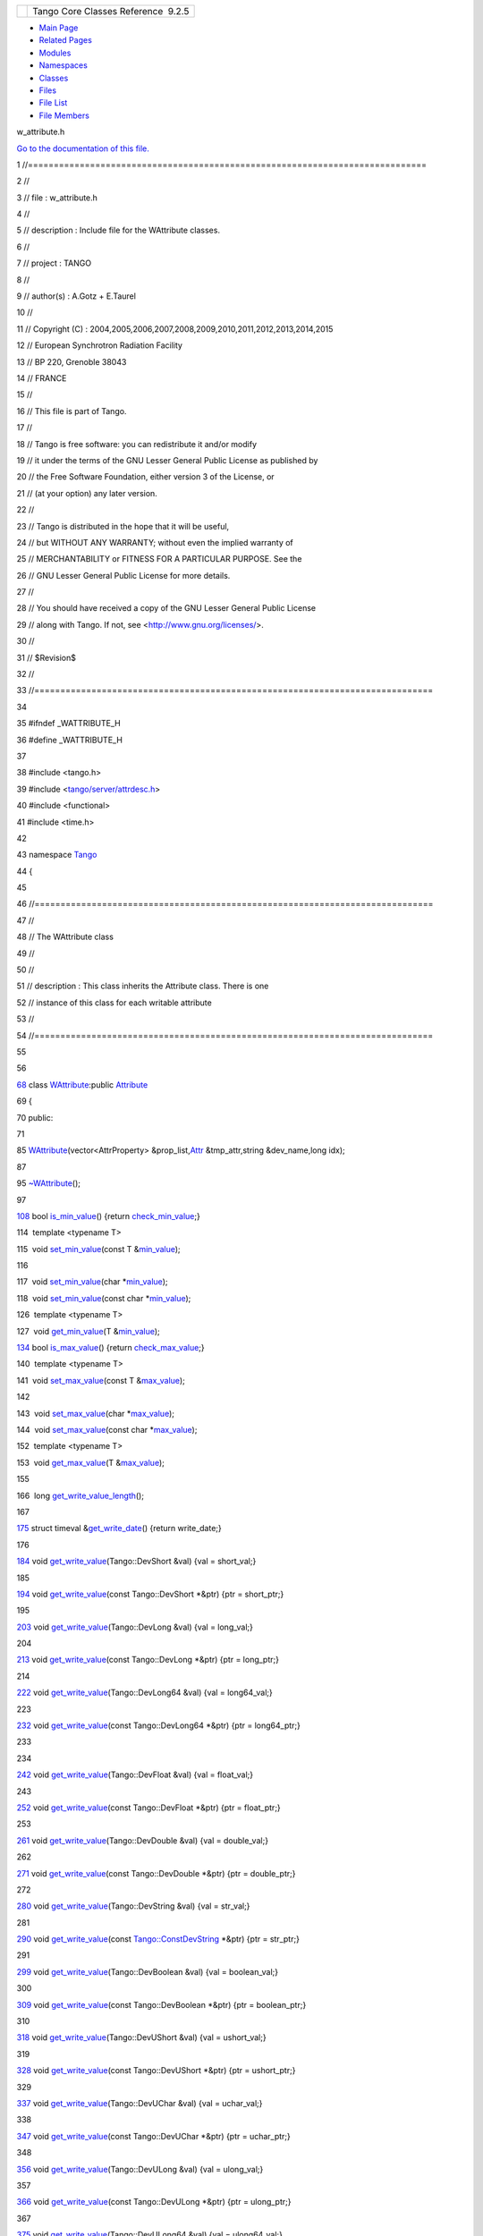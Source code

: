 +----------+---------------------------------------+
| |Logo|   | Tango Core Classes Reference  9.2.5   |
+----------+---------------------------------------+

-  `Main Page <../../index.html>`__
-  `Related Pages <../../pages.html>`__
-  `Modules <../../modules.html>`__
-  `Namespaces <../../namespaces.html>`__
-  `Classes <../../annotated.html>`__
-  `Files <../../files.html>`__

-  `File List <../../files.html>`__
-  `File Members <../../globals.html>`__

w\_attribute.h

`Go to the documentation of this
file. <../../df/da4/w__attribute_8h.html>`__

1 //=============================================================================

2 //

3 // file : w\_attribute.h

4 //

5 // description : Include file for the WAttribute classes.

6 //

7 // project : TANGO

8 //

9 // author(s) : A.Gotz + E.Taurel

10 //

11 // Copyright (C) :
2004,2005,2006,2007,2008,2009,2010,2011,2012,2013,2014,2015

12 // European Synchrotron Radiation Facility

13 // BP 220, Grenoble 38043

14 // FRANCE

15 //

16 // This file is part of Tango.

17 //

18 // Tango is free software: you can redistribute it and/or modify

19 // it under the terms of the GNU Lesser General Public License as
published by

20 // the Free Software Foundation, either version 3 of the License, or

21 // (at your option) any later version.

22 //

23 // Tango is distributed in the hope that it will be useful,

24 // but WITHOUT ANY WARRANTY; without even the implied warranty of

25 // MERCHANTABILITY or FITNESS FOR A PARTICULAR PURPOSE. See the

26 // GNU Lesser General Public License for more details.

27 //

28 // You should have received a copy of the GNU Lesser General Public
License

29 // along with Tango. If not, see <http://www.gnu.org/licenses/>.

30 //

31 // $Revision$

32 //

33 //=============================================================================

34 

35 #ifndef \_WATTRIBUTE\_H

36 #define \_WATTRIBUTE\_H

37 

38 #include <tango.h>

39 #include
<`tango/server/attrdesc.h <../../d4/d18/attrdesc_8h.html>`__\ >

40 #include <functional>

41 #include <time.h>

42 

43 namespace `Tango <../../de/ddf/namespaceTango.html>`__

44 {

45 

46 //=============================================================================

47 //

48 // The WAttribute class

49 //

50 //

51 // description : This class inherits the Attribute class. There is
one

52 // instance of this class for each writable attribute

53 //

54 //=============================================================================

55 

56 

`68 <../../db/da8/classTango_1_1WAttribute.html>`__ class
`WAttribute <../../db/da8/classTango_1_1WAttribute.html>`__:public
`Attribute <../../d6/dad/classTango_1_1Attribute.html>`__

69 {

70 public:

71 

85 
`WAttribute <../../db/da8/classTango_1_1WAttribute.html#ab08504608863f5dd88503e914d84027f>`__\ (vector<AttrProperty>
&prop\_list,\ `Attr <../../d5/dcd/classTango_1_1Attr.html>`__
&tmp\_attr,string &dev\_name,long idx);

87 

95 
`~WAttribute <../../db/da8/classTango_1_1WAttribute.html#a9d46d82cb48de388e34671f1276b3723>`__\ ();

97 

`108 <../../db/da8/classTango_1_1WAttribute.html#a07014d9f378998d66b12211ee78efe49>`__ 
bool
`is\_min\_value <../../db/da8/classTango_1_1WAttribute.html#a07014d9f378998d66b12211ee78efe49>`__\ ()
{return
`check\_min\_value <../../d6/dad/classTango_1_1Attribute.html#a918731e8ed902c983bf5045b2e27e9f9>`__;}

114  template <typename T>

115  void
`set\_min\_value <../../db/da8/classTango_1_1WAttribute.html#ae6f42c7b1ab74e7d6498aea31dbe90bc>`__\ (const
T
&\ `min\_value <../../d6/dad/classTango_1_1Attribute.html#ac2d22b7b71dc4d800703c7d5400c811f>`__);

116 

117  void
`set\_min\_value <../../db/da8/classTango_1_1WAttribute.html#ae6f42c7b1ab74e7d6498aea31dbe90bc>`__\ (char
\*\ `min\_value <../../d6/dad/classTango_1_1Attribute.html#ac2d22b7b71dc4d800703c7d5400c811f>`__);

118  void
`set\_min\_value <../../db/da8/classTango_1_1WAttribute.html#ae6f42c7b1ab74e7d6498aea31dbe90bc>`__\ (const
char
\*\ `min\_value <../../d6/dad/classTango_1_1Attribute.html#ac2d22b7b71dc4d800703c7d5400c811f>`__);

126  template <typename T>

127  void
`get\_min\_value <../../db/da8/classTango_1_1WAttribute.html#a6cf44ad3c1cd92d3a3c72399c1905115>`__\ (T
&\ `min\_value <../../d6/dad/classTango_1_1Attribute.html#ac2d22b7b71dc4d800703c7d5400c811f>`__);

`134 <../../db/da8/classTango_1_1WAttribute.html#a75be52f036f4e7e4a0de5f6418a10cfd>`__ 
bool
`is\_max\_value <../../db/da8/classTango_1_1WAttribute.html#a75be52f036f4e7e4a0de5f6418a10cfd>`__\ ()
{return
`check\_max\_value <../../d6/dad/classTango_1_1Attribute.html#a79996bd7b057dc08983b40e5aac86207>`__;}

140  template <typename T>

141  void
`set\_max\_value <../../db/da8/classTango_1_1WAttribute.html#afad111e0f1db4e181a42739ef994bae9>`__\ (const
T
&\ `max\_value <../../d6/dad/classTango_1_1Attribute.html#a1e939ae411dc4e427f03db87a79b78be>`__);

142 

143  void
`set\_max\_value <../../db/da8/classTango_1_1WAttribute.html#afad111e0f1db4e181a42739ef994bae9>`__\ (char
\*\ `max\_value <../../d6/dad/classTango_1_1Attribute.html#a1e939ae411dc4e427f03db87a79b78be>`__);

144  void
`set\_max\_value <../../db/da8/classTango_1_1WAttribute.html#afad111e0f1db4e181a42739ef994bae9>`__\ (const
char
\*\ `max\_value <../../d6/dad/classTango_1_1Attribute.html#a1e939ae411dc4e427f03db87a79b78be>`__);

152  template <typename T>

153  void
`get\_max\_value <../../db/da8/classTango_1_1WAttribute.html#a257f2909d2037875379471e1c05a0c20>`__\ (T
&\ `max\_value <../../d6/dad/classTango_1_1Attribute.html#a1e939ae411dc4e427f03db87a79b78be>`__);

155 

166  long
`get\_write\_value\_length <../../db/da8/classTango_1_1WAttribute.html#a86f808b64fd05cc0a7912ede8a746503>`__\ ();

167 

`175 <../../db/da8/classTango_1_1WAttribute.html#a68956bf1b7eebe867fda36e338d8d34e>`__ 
struct timeval
&\ `get\_write\_date <../../db/da8/classTango_1_1WAttribute.html#a68956bf1b7eebe867fda36e338d8d34e>`__\ ()
{return write\_date;}

176 

`184 <../../db/da8/classTango_1_1WAttribute.html#a534a115e8c1aebdb3c2553d706ab9eed>`__ 
void
`get\_write\_value <../../db/da8/classTango_1_1WAttribute.html#a534a115e8c1aebdb3c2553d706ab9eed>`__\ (Tango::DevShort
&val) {val = short\_val;}

185 

`194 <../../db/da8/classTango_1_1WAttribute.html#ad6dd31d7f2e1d0b61a02d0cef36f3f40>`__ 
void
`get\_write\_value <../../db/da8/classTango_1_1WAttribute.html#ad6dd31d7f2e1d0b61a02d0cef36f3f40>`__\ (const
Tango::DevShort \*&ptr) {ptr = short\_ptr;}

195 

`203 <../../db/da8/classTango_1_1WAttribute.html#a9a4f1224a1413145f1217224846f6769>`__ 
void
`get\_write\_value <../../db/da8/classTango_1_1WAttribute.html#a9a4f1224a1413145f1217224846f6769>`__\ (Tango::DevLong
&val) {val = long\_val;}

204 

`213 <../../db/da8/classTango_1_1WAttribute.html#adb5b6c5a41e64f332780d427b8dc6b48>`__ 
void
`get\_write\_value <../../db/da8/classTango_1_1WAttribute.html#adb5b6c5a41e64f332780d427b8dc6b48>`__\ (const
Tango::DevLong \*&ptr) {ptr = long\_ptr;}

214 

`222 <../../db/da8/classTango_1_1WAttribute.html#a1730f61d25e6c17b1f73f456c85b71b4>`__ 
void
`get\_write\_value <../../db/da8/classTango_1_1WAttribute.html#a1730f61d25e6c17b1f73f456c85b71b4>`__\ (Tango::DevLong64
&val) {val = long64\_val;}

223 

`232 <../../db/da8/classTango_1_1WAttribute.html#a47d8dc15428a7af9a51568c3e3f14c88>`__ 
void
`get\_write\_value <../../db/da8/classTango_1_1WAttribute.html#a47d8dc15428a7af9a51568c3e3f14c88>`__\ (const
Tango::DevLong64 \*&ptr) {ptr = long64\_ptr;}

233 

234 

`242 <../../db/da8/classTango_1_1WAttribute.html#aaa70e99095ff936a466557500ce80d7c>`__ 
void
`get\_write\_value <../../db/da8/classTango_1_1WAttribute.html#aaa70e99095ff936a466557500ce80d7c>`__\ (Tango::DevFloat
&val) {val = float\_val;}

243 

`252 <../../db/da8/classTango_1_1WAttribute.html#affccdd1fa0fd1510c433ee646ca7d6b5>`__ 
void
`get\_write\_value <../../db/da8/classTango_1_1WAttribute.html#affccdd1fa0fd1510c433ee646ca7d6b5>`__\ (const
Tango::DevFloat \*&ptr) {ptr = float\_ptr;}

253 

`261 <../../db/da8/classTango_1_1WAttribute.html#a5d3b6c042f4247f6875bd31b7131a504>`__ 
void
`get\_write\_value <../../db/da8/classTango_1_1WAttribute.html#a5d3b6c042f4247f6875bd31b7131a504>`__\ (Tango::DevDouble
&val) {val = double\_val;}

262 

`271 <../../db/da8/classTango_1_1WAttribute.html#a7ec8e0f56008cf8b7eb8081880d89088>`__ 
void
`get\_write\_value <../../db/da8/classTango_1_1WAttribute.html#a7ec8e0f56008cf8b7eb8081880d89088>`__\ (const
Tango::DevDouble \*&ptr) {ptr = double\_ptr;}

272 

`280 <../../db/da8/classTango_1_1WAttribute.html#af03e9a1cc30010efbc8d6f4f5a0a1e90>`__ 
void
`get\_write\_value <../../db/da8/classTango_1_1WAttribute.html#af03e9a1cc30010efbc8d6f4f5a0a1e90>`__\ (Tango::DevString
&val) {val = str\_val;}

281 

`290 <../../db/da8/classTango_1_1WAttribute.html#ad56e6c3da60658694a2109539ab21eb9>`__ 
void
`get\_write\_value <../../db/da8/classTango_1_1WAttribute.html#ad56e6c3da60658694a2109539ab21eb9>`__\ (const
`Tango::ConstDevString <../../de/ddf/namespaceTango.html#a31a504495ecab5fd862cb6e60d40360c>`__
\*&ptr) {ptr = str\_ptr;}

291 

`299 <../../db/da8/classTango_1_1WAttribute.html#a450912b6c7d969e30a860b61e33feefc>`__ 
void
`get\_write\_value <../../db/da8/classTango_1_1WAttribute.html#a450912b6c7d969e30a860b61e33feefc>`__\ (Tango::DevBoolean
&val) {val = boolean\_val;}

300 

`309 <../../db/da8/classTango_1_1WAttribute.html#a0cbba0e559000c0f1219ab17f157a11d>`__ 
void
`get\_write\_value <../../db/da8/classTango_1_1WAttribute.html#a0cbba0e559000c0f1219ab17f157a11d>`__\ (const
Tango::DevBoolean \*&ptr) {ptr = boolean\_ptr;}

310 

`318 <../../db/da8/classTango_1_1WAttribute.html#a6fe68e2c6d8a9554c7672d397d5552f8>`__ 
void
`get\_write\_value <../../db/da8/classTango_1_1WAttribute.html#a6fe68e2c6d8a9554c7672d397d5552f8>`__\ (Tango::DevUShort
&val) {val = ushort\_val;}

319 

`328 <../../db/da8/classTango_1_1WAttribute.html#a072b84cc51584a41264643264d5bb6c2>`__ 
void
`get\_write\_value <../../db/da8/classTango_1_1WAttribute.html#a072b84cc51584a41264643264d5bb6c2>`__\ (const
Tango::DevUShort \*&ptr) {ptr = ushort\_ptr;}

329 

`337 <../../db/da8/classTango_1_1WAttribute.html#a4a89cf4ea54ec94c484c70bae6ceb75b>`__ 
void
`get\_write\_value <../../db/da8/classTango_1_1WAttribute.html#a4a89cf4ea54ec94c484c70bae6ceb75b>`__\ (Tango::DevUChar
&val) {val = uchar\_val;}

338 

`347 <../../db/da8/classTango_1_1WAttribute.html#a4463f984b296692b9a949a940db4bf1d>`__ 
void
`get\_write\_value <../../db/da8/classTango_1_1WAttribute.html#a4463f984b296692b9a949a940db4bf1d>`__\ (const
Tango::DevUChar \*&ptr) {ptr = uchar\_ptr;}

348 

`356 <../../db/da8/classTango_1_1WAttribute.html#a3d237324e8a665bd683072541739a535>`__ 
void
`get\_write\_value <../../db/da8/classTango_1_1WAttribute.html#a3d237324e8a665bd683072541739a535>`__\ (Tango::DevULong
&val) {val = ulong\_val;}

357 

`366 <../../db/da8/classTango_1_1WAttribute.html#a2a2f07b43086da7db6969effac4f1d92>`__ 
void
`get\_write\_value <../../db/da8/classTango_1_1WAttribute.html#a2a2f07b43086da7db6969effac4f1d92>`__\ (const
Tango::DevULong \*&ptr) {ptr = ulong\_ptr;}

367 

`375 <../../db/da8/classTango_1_1WAttribute.html#af547b58cb53a0fd8aa50ab00c4fe6189>`__ 
void
`get\_write\_value <../../db/da8/classTango_1_1WAttribute.html#af547b58cb53a0fd8aa50ab00c4fe6189>`__\ (Tango::DevULong64
&val) {val = ulong64\_val;}

376 

`385 <../../db/da8/classTango_1_1WAttribute.html#af7cb9701c05c9d259a00ce971f78f819>`__ 
void
`get\_write\_value <../../db/da8/classTango_1_1WAttribute.html#af7cb9701c05c9d259a00ce971f78f819>`__\ (const
Tango::DevULong64 \*&ptr) {ptr = ulong64\_ptr;}

386 

`394 <../../db/da8/classTango_1_1WAttribute.html#a51b4f9ded3cd084865544c278c2662c6>`__ 
void
`get\_write\_value <../../db/da8/classTango_1_1WAttribute.html#a51b4f9ded3cd084865544c278c2662c6>`__\ (Tango::DevState
&val) {val = dev\_state\_val;}

395 

`404 <../../db/da8/classTango_1_1WAttribute.html#ae2cb72cb6cae7e768125ad46abab5cba>`__ 
void
`get\_write\_value <../../db/da8/classTango_1_1WAttribute.html#ae2cb72cb6cae7e768125ad46abab5cba>`__\ (const
Tango::DevState \*&ptr) {ptr = state\_ptr;}

405 

`413 <../../db/da8/classTango_1_1WAttribute.html#a735b032e880d25f09c026a1118e17027>`__ 
void
`get\_write\_value <../../db/da8/classTango_1_1WAttribute.html#a735b032e880d25f09c026a1118e17027>`__\ (Tango::DevEncoded
&val) {val = encoded\_val;}

414 

`423 <../../db/da8/classTango_1_1WAttribute.html#a4da04db21379786d29ab52d4ad5d154c>`__ 
void
`get\_write\_value <../../db/da8/classTango_1_1WAttribute.html#a4da04db21379786d29ab52d4ad5d154c>`__\ (const
Tango::DevEncoded \*&ptr) {ptr = encoded\_ptr;}

424 

425 

427 

438  void
`set\_write\_value <../../db/da8/classTango_1_1WAttribute.html#ac043703571819fa917837f1ec7487200>`__\ (Tango::DevShort
val);

448  void
`set\_write\_value <../../db/da8/classTango_1_1WAttribute.html#ac043703571819fa917837f1ec7487200>`__\ (Tango::DevShort
\*val, long x = 1, long y = 0);

457  void
`set\_write\_value <../../db/da8/classTango_1_1WAttribute.html#ac043703571819fa917837f1ec7487200>`__\ (vector<Tango::DevShort>
&val, long x = 1, long y = 0);

458 

465  void
`set\_write\_value <../../db/da8/classTango_1_1WAttribute.html#ac043703571819fa917837f1ec7487200>`__\ (Tango::DevLong
val);

475  void
`set\_write\_value <../../db/da8/classTango_1_1WAttribute.html#ac043703571819fa917837f1ec7487200>`__\ (Tango::DevLong
\*val, long x = 1, long y = 0);

484  void
`set\_write\_value <../../db/da8/classTango_1_1WAttribute.html#ac043703571819fa917837f1ec7487200>`__\ (vector<Tango::DevLong>
&val, long x = 1, long y = 0);

485 

492  void
`set\_write\_value <../../db/da8/classTango_1_1WAttribute.html#ac043703571819fa917837f1ec7487200>`__\ (Tango::DevLong64
val);

502  void
`set\_write\_value <../../db/da8/classTango_1_1WAttribute.html#ac043703571819fa917837f1ec7487200>`__\ (Tango::DevLong64
\*val, long x = 1, long y = 0);

511  void
`set\_write\_value <../../db/da8/classTango_1_1WAttribute.html#ac043703571819fa917837f1ec7487200>`__\ (vector<Tango::DevLong64>
&val, long x = 1, long y = 0);

512 

519  void
`set\_write\_value <../../db/da8/classTango_1_1WAttribute.html#ac043703571819fa917837f1ec7487200>`__\ (Tango::DevDouble
val);

529  void
`set\_write\_value <../../db/da8/classTango_1_1WAttribute.html#ac043703571819fa917837f1ec7487200>`__\ (Tango::DevDouble
\*val, long x = 1, long y = 0);

538  void
`set\_write\_value <../../db/da8/classTango_1_1WAttribute.html#ac043703571819fa917837f1ec7487200>`__\ (vector<Tango::DevDouble>
&val, long x = 1, long y = 0);

539 

546  void
`set\_write\_value <../../db/da8/classTango_1_1WAttribute.html#ac043703571819fa917837f1ec7487200>`__\ (Tango::DevString
val);

553  void
`set\_write\_value <../../db/da8/classTango_1_1WAttribute.html#ac043703571819fa917837f1ec7487200>`__\ (string
&val);

562  void
`set\_write\_value <../../db/da8/classTango_1_1WAttribute.html#ac043703571819fa917837f1ec7487200>`__\ (Tango::DevString
\*val, long x = 1, long y = 0);

571  void
`set\_write\_value <../../db/da8/classTango_1_1WAttribute.html#ac043703571819fa917837f1ec7487200>`__\ (vector<string>
&val, long x = 1, long y = 0);

572 

579  void
`set\_write\_value <../../db/da8/classTango_1_1WAttribute.html#ac043703571819fa917837f1ec7487200>`__\ (Tango::DevFloat
val);

589  void
`set\_write\_value <../../db/da8/classTango_1_1WAttribute.html#ac043703571819fa917837f1ec7487200>`__\ (Tango::DevFloat
\*val, long x = 1, long y = 0);

598  void
`set\_write\_value <../../db/da8/classTango_1_1WAttribute.html#ac043703571819fa917837f1ec7487200>`__\ (vector<Tango::DevFloat>
&val, long x = 1, long y = 0);

599 

606  void
`set\_write\_value <../../db/da8/classTango_1_1WAttribute.html#ac043703571819fa917837f1ec7487200>`__\ (Tango::DevBoolean
val);

616  void
`set\_write\_value <../../db/da8/classTango_1_1WAttribute.html#ac043703571819fa917837f1ec7487200>`__\ (Tango::DevBoolean
\*val, long x = 1, long y = 0);

625  void
`set\_write\_value <../../db/da8/classTango_1_1WAttribute.html#ac043703571819fa917837f1ec7487200>`__\ (vector<Tango::DevBoolean>
&val, long x = 1, long y = 0);

626 

633  void
`set\_write\_value <../../db/da8/classTango_1_1WAttribute.html#ac043703571819fa917837f1ec7487200>`__\ (Tango::DevUShort
val);

643  void
`set\_write\_value <../../db/da8/classTango_1_1WAttribute.html#ac043703571819fa917837f1ec7487200>`__\ (Tango::DevUShort
\*val, long x = 1, long y = 0);

652  void
`set\_write\_value <../../db/da8/classTango_1_1WAttribute.html#ac043703571819fa917837f1ec7487200>`__\ (vector<Tango::DevUShort>
&val, long x = 1, long y = 0);

653 

660  void
`set\_write\_value <../../db/da8/classTango_1_1WAttribute.html#ac043703571819fa917837f1ec7487200>`__\ (Tango::DevUChar
val);

670  void
`set\_write\_value <../../db/da8/classTango_1_1WAttribute.html#ac043703571819fa917837f1ec7487200>`__\ (Tango::DevUChar
\*val, long x = 1, long y = 0);

679  void
`set\_write\_value <../../db/da8/classTango_1_1WAttribute.html#ac043703571819fa917837f1ec7487200>`__\ (vector<Tango::DevUChar>
&val, long x = 1, long y = 0);

680 

687  void
`set\_write\_value <../../db/da8/classTango_1_1WAttribute.html#ac043703571819fa917837f1ec7487200>`__\ (Tango::DevULong
val);

697  void
`set\_write\_value <../../db/da8/classTango_1_1WAttribute.html#ac043703571819fa917837f1ec7487200>`__\ (Tango::DevULong
\*val, long x = 1, long y = 0);

706  void
`set\_write\_value <../../db/da8/classTango_1_1WAttribute.html#ac043703571819fa917837f1ec7487200>`__\ (vector<Tango::DevULong>
&val, long x = 1, long y = 0);

707 

714  void
`set\_write\_value <../../db/da8/classTango_1_1WAttribute.html#ac043703571819fa917837f1ec7487200>`__\ (Tango::DevULong64
val);

724  void
`set\_write\_value <../../db/da8/classTango_1_1WAttribute.html#ac043703571819fa917837f1ec7487200>`__\ (Tango::DevULong64
\*val, long x = 1, long y = 0);

733  void
`set\_write\_value <../../db/da8/classTango_1_1WAttribute.html#ac043703571819fa917837f1ec7487200>`__\ (vector<Tango::DevULong64>
&val, long x = 1, long y = 0);

734 

741  void
`set\_write\_value <../../db/da8/classTango_1_1WAttribute.html#ac043703571819fa917837f1ec7487200>`__\ (Tango::DevState
val);

750  void
`set\_write\_value <../../db/da8/classTango_1_1WAttribute.html#ac043703571819fa917837f1ec7487200>`__\ (Tango::DevState
\*val, long x = 1, long y = 0);

759  void
`set\_write\_value <../../db/da8/classTango_1_1WAttribute.html#ac043703571819fa917837f1ec7487200>`__\ (vector<Tango::DevState>
&val, long x = 1, long y = 0);

761 

763 

764  template <typename T>

765  void
`get\_write\_value <../../db/da8/classTango_1_1WAttribute.html#a534a115e8c1aebdb3c2553d706ab9eed>`__\ (T
&);

766 

767  template <typename T>

768  void
`get\_write\_value <../../db/da8/classTango_1_1WAttribute.html#a534a115e8c1aebdb3c2553d706ab9eed>`__\ (const
T \*&);

769 

770  template <typename T>

771  void check\_type(T &,const string &);

772 

773  template <typename T>

774  void
`set\_write\_value <../../db/da8/classTango_1_1WAttribute.html#ac043703571819fa917837f1ec7487200>`__\ (T);

775 

776  template <typename T>

777  void
`set\_write\_value <../../db/da8/classTango_1_1WAttribute.html#ac043703571819fa917837f1ec7487200>`__\ (T
\*,long,long);

778 

779  template <typename T>

780  void
`set\_write\_value <../../db/da8/classTango_1_1WAttribute.html#ac043703571819fa917837f1ec7487200>`__\ (vector<T>
&,long,long);

781 

782 

783 

784 

785 

786 

787  void
`set\_write\_value <../../db/da8/classTango_1_1WAttribute.html#ac043703571819fa917837f1ec7487200>`__\ (Tango::DevEncoded
\*, long x = 1,long y = 0); // Dummy method for compiler

788 

789  virtual void set\_rvalue();

790 

791  void rollback();

792 

793  void check\_written\_value(const CORBA::Any &,unsigned
long,unsigned long);

794  void check\_written\_value(const DevVarEncodedArray &,unsigned
long,unsigned long);

795  void check\_written\_value(const AttrValUnion &,unsigned
long,unsigned long);

796 

797  void copy\_data(const CORBA::Any &);

798  void copy\_data(const Tango::AttrValUnion &);

799 

800  long get\_w\_dim\_x() {return w\_dim\_x;}

801  long get\_w\_dim\_y() {return w\_dim\_y;}

802 

803  void set\_user\_set\_write\_value(bool val) {uswv = val;}

804  bool get\_user\_set\_write\_value() {return uswv;}

805 

806  Tango::DevVarShortArray \*get\_last\_written\_sh() {return
&short\_array\_val;}

807  Tango::DevVarLongArray \*get\_last\_written\_lg() {return
&long\_array\_val;}

808  Tango::DevVarDoubleArray \*get\_last\_written\_db() {return
&double\_array\_val;}

809  Tango::DevVarStringArray \*get\_last\_written\_str() {return
&str\_array\_val;}

810  Tango::DevVarFloatArray \*get\_last\_written\_fl() {return
&float\_array\_val;}

811  Tango::DevVarBooleanArray \*get\_last\_written\_boo() {return
&boolean\_array\_val;}

812  Tango::DevVarUShortArray \*get\_last\_written\_ush() {return
&ushort\_array\_val;}

813  Tango::DevVarCharArray \*get\_last\_written\_uch() {return
&uchar\_array\_val;}

814  Tango::DevVarLong64Array \*get\_last\_written\_lg64() {return
&long64\_array\_val;}

815  Tango::DevVarULong64Array \*get\_last\_written\_ulg64() {return
&ulong64\_array\_val;}

816  Tango::DevVarULongArray \*get\_last\_written\_ulg() {return
&ulong\_array\_val;}

817  Tango::DevVarStateArray \*get\_last\_written\_state() {return
&state\_array\_val;}

818  Tango::DevEncoded &get\_last\_written\_encoded() {return
encoded\_val;}

819 

820  bool is\_memorized() {return memorized;}

821  bool get\_memorized() {return memorized;}

822  void set\_memorized(bool mem) {memorized = mem;}

823  bool is\_memorized\_init() {return memorized\_init;}

824  bool get\_memorized\_init() {return memorized\_init;}

825  void set\_memorized\_init(bool mem\_init) {memorized\_init =
mem\_init;}

826  string &get\_mem\_value() {return mem\_value;}

827  void set\_mem\_value(const string &new\_val) {mem\_value =
new\_val;}

828  void set\_written\_date();

829  bool
mem\_value\_below\_above(\ `MinMaxValueCheck <../../de/ddf/namespaceTango.html#a804009a0e85b66c708a8b42b6a93fb1e>`__,string
&);

830 

831  void set\_mem\_exception(const DevErrorList &df)

832  {

833  mem\_exception = df;

834  mem\_write\_failed = true;

835  att\_mem\_exception = true;

836  }

837  DevErrorList &get\_mem\_exception() {return mem\_exception;}

838  void clear\_mem\_exception()

839  {

840  mem\_exception.length(0);

841  mem\_write\_failed = false;

842  att\_mem\_exception = false;

843  }

844 

845  void set\_mem\_write\_failed(bool bo) {mem\_write\_failed=bo;}

846  bool get\_mem\_write\_failed() {return mem\_write\_failed;}

847 

848 protected:

850  virtual bool check\_rds\_alarm();

851 

852 private:

853  inline void check\_length(const unsigned int nb\_data, unsigned
long x, unsigned long y)

854  {

855  if ((!y && nb\_data != x ) \|\| (y && nb\_data != (x \* y)))

856 
`Except::throw\_exception <../../df/d37/classTango_1_1Except.html#a937f591028b392e50070fbc4149beec6>`__\ (`API\_AttrIncorrectDataNumber <../../de/ddf/namespaceTango.html#a75c3cde71e5fbf97e8f34a917e592b31>`__,"Incorrect
data number","WAttribute::check\_written\_value()");

857  }

858  template<typename T1, typename T2>

859  void check\_min\_max(const unsigned int,const T1 &,const T2 &,const
T2 &);

860 

861 //

862 // The extension class

863 //

864 

865  class WAttributeExt

866  {

867  public:

868  WAttributeExt() {}

869  };

870 

871 // Defined prior to Tango IDL release 3

872 

873  Tango::DevShort short\_val;

874  Tango::DevShort old\_short\_val;

875 

876  Tango::DevLong long\_val;

877  Tango::DevLong old\_long\_val;

878 

879  Tango::DevDouble double\_val;

880  Tango::DevDouble old\_double\_val;

881 

882  Tango::DevString str\_val;

883  Tango::DevString old\_str\_val;

884 

885  Tango::DevFloat float\_val;

886  Tango::DevFloat old\_float\_val;

887 

888  Tango::DevBoolean boolean\_val;

889  Tango::DevBoolean old\_boolean\_val;

890 

891  Tango::DevUShort ushort\_val;

892  Tango::DevUShort old\_ushort\_val;

893 

894  Tango::DevUChar uchar\_val;

895  Tango::DevUChar old\_uchar\_val;

896 

897  Tango::DevEncoded encoded\_val;

898  Tango::DevEncoded old\_encoded\_val;

899 

900 // Added for Tango IDL release 3

901 

902  long w\_dim\_y;

903  long w\_dim\_x;

904 

905  Tango::DevVarShortArray short\_array\_val;

906  Tango::DevVarLongArray long\_array\_val;

907  Tango::DevVarDoubleArray double\_array\_val;

908  Tango::DevVarStringArray str\_array\_val;

909  Tango::DevVarFloatArray float\_array\_val;

910  Tango::DevVarBooleanArray boolean\_array\_val;

911  Tango::DevVarUShortArray ushort\_array\_val;

912  Tango::DevVarCharArray uchar\_array\_val;

913 

914  const Tango::DevShort \*short\_ptr;

915  const Tango::DevLong \*long\_ptr;

916  const Tango::DevDouble \*double\_ptr;

917  const
`Tango::ConstDevString <../../de/ddf/namespaceTango.html#a31a504495ecab5fd862cb6e60d40360c>`__
\*str\_ptr;

918  const Tango::DevFloat \*float\_ptr;

919  const Tango::DevBoolean \*boolean\_ptr;

920  const Tango::DevUShort \*ushort\_ptr;

921  const Tango::DevUChar \*uchar\_ptr;

922  const Tango::DevEncoded \*encoded\_ptr;

923 

924  bool string\_allocated;

925  bool memorized;

926  bool memorized\_init;

927  string mem\_value;

928  struct timeval write\_date;

929 

930 #ifdef HAS\_UNIQUE\_PTR

931  unique\_ptr<WAttributeExt> w\_ext; // Class extension

932 #else

933  WAttributeExt \*w\_ext;

934 #endif

935 

936 //

937 // Ported from the extension class

938 //

939 

940  Tango::DevLong64 long64\_val;

941  Tango::DevLong64 old\_long64\_val;

942  Tango::DevULong ulong\_val;

943  Tango::DevULong old\_ulong\_val;

944  Tango::DevULong64 ulong64\_val;

945  Tango::DevULong64 old\_ulong64\_val;

946  Tango::DevState dev\_state\_val;

947  Tango::DevState old\_dev\_state\_val;

948 

949  Tango::DevVarLong64Array long64\_array\_val;

950  Tango::DevVarULongArray ulong\_array\_val;

951  Tango::DevVarULong64Array ulong64\_array\_val;

952  Tango::DevVarStateArray state\_array\_val;

953 

954  const Tango::DevLong64 \*long64\_ptr;

955  const Tango::DevULong \*ulong\_ptr;

956  const Tango::DevULong64 \*ulong64\_ptr;

957  const Tango::DevState \*state\_ptr;

958 

959  bool uswv; // User set\_write\_value

960  DevErrorList mem\_exception; // Exception received at start-up in
case writing the

961  // memorized att. failed

962  bool mem\_write\_failed; // Flag set to true if the memorized att
setting failed

963 };

964 

965 

`966 <../../df/da4/w__attribute_8h.html#a7f9db7493b5ca2f9c2b7b18d118f2891>`__ #define
COMPUTE\_TIME\_DIFF(RESULT,BEFORE,AFTER) \\

967 long bef = ((BEFORE.tv\_sec - 1095000000) \* 1000) +
(BEFORE.tv\_usec / 1000); \\

968 long after = ((AFTER.tv\_sec - 1095000000) \* 1000) +
(AFTER.tv\_usec / 1000); \\

969 RESULT = after - bef;

970 

971 } // End of Tango namespace

972 

973 #endif // \_WATTRIBUTE\_H

`Tango::WAttribute::is\_max\_value <../../db/da8/classTango_1_1WAttribute.html#a75be52f036f4e7e4a0de5f6418a10cfd>`__

bool is\_max\_value()

Check if the attribute has a maximum value.

**Definition:** w\_attribute.h:134

`Tango::WAttribute::get\_write\_value <../../db/da8/classTango_1_1WAttribute.html#ae2cb72cb6cae7e768125ad46abab5cba>`__

void get\_write\_value(const Tango::DevState \*&ptr)

Retrieve the new value for writable attribute when attribute data type
is Tango::DevLong64 and the at...

**Definition:** w\_attribute.h:404

`Tango::WAttribute::get\_write\_value <../../db/da8/classTango_1_1WAttribute.html#a3d237324e8a665bd683072541739a535>`__

void get\_write\_value(Tango::DevULong &val)

Retrieve the new value for writable attribute when attribute data type
is Tango::DevULong.

**Definition:** w\_attribute.h:356

`Tango::WAttribute::get\_write\_value <../../db/da8/classTango_1_1WAttribute.html#a47d8dc15428a7af9a51568c3e3f14c88>`__

void get\_write\_value(const Tango::DevLong64 \*&ptr)

Retrieve the new value for writable attribute when attribute data type
is Tango::DevLong64 and the at...

**Definition:** w\_attribute.h:232

`Tango::WAttribute::get\_write\_value <../../db/da8/classTango_1_1WAttribute.html#a9a4f1224a1413145f1217224846f6769>`__

void get\_write\_value(Tango::DevLong &val)

Retrieve the new value for writable attribute when attribute data type
is Tango::DevLong.

**Definition:** w\_attribute.h:203

`Tango::WAttribute::get\_write\_value <../../db/da8/classTango_1_1WAttribute.html#a735b032e880d25f09c026a1118e17027>`__

void get\_write\_value(Tango::DevEncoded &val)

Retrieve the new value for writable attribute when attribute data type
is Tango::DevEncoded.

**Definition:** w\_attribute.h:413

`Tango::Attribute::max\_value <../../d6/dad/classTango_1_1Attribute.html#a1e939ae411dc4e427f03db87a79b78be>`__

Tango::Attr\_CheckVal max\_value

The attribute maximum value in binary format.

**Definition:** attribute.h:2037

`Tango::WAttribute::is\_min\_value <../../db/da8/classTango_1_1WAttribute.html#a07014d9f378998d66b12211ee78efe49>`__

bool is\_min\_value()

Check if the attribute has a minimum value.

**Definition:** w\_attribute.h:108

`Tango::WAttribute::get\_write\_value <../../db/da8/classTango_1_1WAttribute.html#a5d3b6c042f4247f6875bd31b7131a504>`__

void get\_write\_value(Tango::DevDouble &val)

Retrieve the new value for writable attribute when attribute data type
is Tango::DevDouble.

**Definition:** w\_attribute.h:261

`Tango::WAttribute::get\_write\_value\_length <../../db/da8/classTango_1_1WAttribute.html#a86f808b64fd05cc0a7912ede8a746503>`__

long get\_write\_value\_length()

Retrieve the new value length (data number) for writable attribute.

`Tango::API\_AttrIncorrectDataNumber <../../de/ddf/namespaceTango.html#a75c3cde71e5fbf97e8f34a917e592b31>`__

const char \*const API\_AttrIncorrectDataNumber

**Definition:** tango\_const.h:334

`Tango::Attribute <../../d6/dad/classTango_1_1Attribute.html>`__

This class represents a Tango attribute.

**Definition:** attribute.h:163

`Tango::WAttribute::get\_write\_value <../../db/da8/classTango_1_1WAttribute.html#a450912b6c7d969e30a860b61e33feefc>`__

void get\_write\_value(Tango::DevBoolean &val)

Retrieve the new value for writable attribute when attribute data type
is Tango::DevBoolean.

**Definition:** w\_attribute.h:299

`Tango <../../de/ddf/namespaceTango.html>`__

=============================================================================

**Definition:** device.h:50

`Tango::WAttribute::get\_write\_value <../../db/da8/classTango_1_1WAttribute.html#a534a115e8c1aebdb3c2553d706ab9eed>`__

void get\_write\_value(Tango::DevShort &val)

Retrieve the new value for writable attribute when attribute data type
is Tango::DevShort.

**Definition:** w\_attribute.h:184

`Tango::WAttribute::get\_write\_value <../../db/da8/classTango_1_1WAttribute.html#af7cb9701c05c9d259a00ce971f78f819>`__

void get\_write\_value(const Tango::DevULong64 \*&ptr)

Retrieve the new value for writable attribute when attribute data type
is Tango::DevLong64 and the at...

**Definition:** w\_attribute.h:385

`Tango::WAttribute::get\_write\_value <../../db/da8/classTango_1_1WAttribute.html#ad6dd31d7f2e1d0b61a02d0cef36f3f40>`__

void get\_write\_value(const Tango::DevShort \*&ptr)

Retrieve the new value for writable attribute when attribute data type
is Tango::DevShort and the att...

**Definition:** w\_attribute.h:194

`Tango::WAttribute::set\_write\_value <../../db/da8/classTango_1_1WAttribute.html#ac043703571819fa917837f1ec7487200>`__

void set\_write\_value(Tango::DevShort val)

Set the writable scalar attribute value when the attribute data type is
Tango::DevShort.

`Tango::Attribute::check\_max\_value <../../d6/dad/classTango_1_1Attribute.html#a79996bd7b057dc08983b40e5aac86207>`__

bool check\_max\_value

Flag set to true if a maximum alarm is defined.

**Definition:** attribute.h:2053

`Tango::WAttribute::get\_min\_value <../../db/da8/classTango_1_1WAttribute.html#a6cf44ad3c1cd92d3a3c72399c1905115>`__

void get\_min\_value(T &min\_value)

Gets attribute minimum value or throws an exception if the attribute
does not have a minimum value...

`Tango::WAttribute::get\_write\_value <../../db/da8/classTango_1_1WAttribute.html#a51b4f9ded3cd084865544c278c2662c6>`__

void get\_write\_value(Tango::DevState &val)

Retrieve the new value for writable attribute when attribute data type
is Tango::DevState.

**Definition:** w\_attribute.h:394

`Tango::WAttribute::get\_write\_value <../../db/da8/classTango_1_1WAttribute.html#a6fe68e2c6d8a9554c7672d397d5552f8>`__

void get\_write\_value(Tango::DevUShort &val)

Retrieve the new value for writable attribute when attribute data type
is Tango::DevUShort.

**Definition:** w\_attribute.h:318

`Tango::Attribute::check\_min\_value <../../d6/dad/classTango_1_1Attribute.html#a918731e8ed902c983bf5045b2e27e9f9>`__

bool check\_min\_value

Flag set to true if a minimum value is defined.

**Definition:** attribute.h:2049

`Tango::WAttribute::get\_write\_value <../../db/da8/classTango_1_1WAttribute.html#a4da04db21379786d29ab52d4ad5d154c>`__

void get\_write\_value(const Tango::DevEncoded \*&ptr)

Retrieve the new value for writable attribute when attribute data type
is Tango::DevEncoded and the a...

**Definition:** w\_attribute.h:423

`Tango::WAttribute <../../db/da8/classTango_1_1WAttribute.html>`__

This class represents a writable attribute.

**Definition:** w\_attribute.h:68

`Tango::WAttribute::get\_write\_value <../../db/da8/classTango_1_1WAttribute.html#ad56e6c3da60658694a2109539ab21eb9>`__

void get\_write\_value(const Tango::ConstDevString \*&ptr)

Retrieve the new value for writable attribute when attribute data type
is Tango::DevString and the at...

**Definition:** w\_attribute.h:290

`Tango::WAttribute::get\_write\_value <../../db/da8/classTango_1_1WAttribute.html#adb5b6c5a41e64f332780d427b8dc6b48>`__

void get\_write\_value(const Tango::DevLong \*&ptr)

Retrieve the new value for writable attribute when attribute data type
is Tango::DevLong and the attr...

**Definition:** w\_attribute.h:213

`Tango::MinMaxValueCheck <../../de/ddf/namespaceTango.html#a804009a0e85b66c708a8b42b6a93fb1e>`__

MinMaxValueCheck

**Definition:** tango\_const.h:1155

`Tango::WAttribute::set\_max\_value <../../db/da8/classTango_1_1WAttribute.html#afad111e0f1db4e181a42739ef994bae9>`__

void set\_max\_value(const T &max\_value)

Set attribute maximum value.

`Tango::WAttribute::get\_write\_value <../../db/da8/classTango_1_1WAttribute.html#affccdd1fa0fd1510c433ee646ca7d6b5>`__

void get\_write\_value(const Tango::DevFloat \*&ptr)

Retrieve the new value for writable attribute when attribute data type
is Tango::DevFloat and the att...

**Definition:** w\_attribute.h:252

`Tango::WAttribute::get\_write\_value <../../db/da8/classTango_1_1WAttribute.html#af03e9a1cc30010efbc8d6f4f5a0a1e90>`__

void get\_write\_value(Tango::DevString &val)

Retrieve the new value for writable attribute when attribute data type
is Tango::DevString.

**Definition:** w\_attribute.h:280

`Tango::Attribute::min\_value <../../d6/dad/classTango_1_1Attribute.html#ac2d22b7b71dc4d800703c7d5400c811f>`__

Tango::Attr\_CheckVal min\_value

The attribute minimum value in binary format.

**Definition:** attribute.h:2033

`Tango::Attr <../../d5/dcd/classTango_1_1Attr.html>`__

User class to create a no dimension attribute object.

**Definition:** attrdesc.h:376

`Tango::WAttribute::get\_write\_value <../../db/da8/classTango_1_1WAttribute.html#af547b58cb53a0fd8aa50ab00c4fe6189>`__

void get\_write\_value(Tango::DevULong64 &val)

Retrieve the new value for writable attribute when attribute data type
is Tango::DevULong64.

**Definition:** w\_attribute.h:375

`Tango::WAttribute::get\_max\_value <../../db/da8/classTango_1_1WAttribute.html#a257f2909d2037875379471e1c05a0c20>`__

void get\_max\_value(T &max\_value)

Get attribute maximum value or throws an exception if the attribute does
not have a maximum value...

`Tango::WAttribute::~WAttribute <../../db/da8/classTango_1_1WAttribute.html#a9d46d82cb48de388e34671f1276b3723>`__

~WAttribute()

The WAttribute desctructor.

`Tango::WAttribute::set\_min\_value <../../db/da8/classTango_1_1WAttribute.html#ae6f42c7b1ab74e7d6498aea31dbe90bc>`__

void set\_min\_value(const T &min\_value)

Set attribute minimum value.

`Tango::WAttribute::get\_write\_value <../../db/da8/classTango_1_1WAttribute.html#a4a89cf4ea54ec94c484c70bae6ceb75b>`__

void get\_write\_value(Tango::DevUChar &val)

Retrieve the new value for writable attribute when attribute data type
is Tango::DevUChar.

**Definition:** w\_attribute.h:337

`Tango::WAttribute::get\_write\_value <../../db/da8/classTango_1_1WAttribute.html#a7ec8e0f56008cf8b7eb8081880d89088>`__

void get\_write\_value(const Tango::DevDouble \*&ptr)

Retrieve the new value for writable attribute when attribute data type
is Tango::DevDouble and the at...

**Definition:** w\_attribute.h:271

`Tango::WAttribute::get\_write\_value <../../db/da8/classTango_1_1WAttribute.html#aaa70e99095ff936a466557500ce80d7c>`__

void get\_write\_value(Tango::DevFloat &val)

Retrieve the new value for writable attribute when attribute data type
is Tango::DevFloat.

**Definition:** w\_attribute.h:242

`Tango::WAttribute::get\_write\_value <../../db/da8/classTango_1_1WAttribute.html#a1730f61d25e6c17b1f73f456c85b71b4>`__

void get\_write\_value(Tango::DevLong64 &val)

Retrieve the new value for writable attribute when attribute data type
is Tango::DevLong64.

**Definition:** w\_attribute.h:222

`Tango::WAttribute::WAttribute <../../db/da8/classTango_1_1WAttribute.html#ab08504608863f5dd88503e914d84027f>`__

WAttribute(vector< AttrProperty > &prop\_list, Attr &tmp\_attr, string
&dev\_name, long idx)

Create a new Writable Attribute object.

`Tango::Except::throw\_exception <../../df/d37/classTango_1_1Except.html#a937f591028b392e50070fbc4149beec6>`__

static void throw\_exception(const char \*reason, const char \*desc,
const char \*origin, Tango::ErrSeverity sever=Tango::ERR)

Generate and throw a TANGO DevFailed exception.

**Definition:** except.h:122

`Tango::ConstDevString <../../de/ddf/namespaceTango.html#a31a504495ecab5fd862cb6e60d40360c>`__

const char \* ConstDevString

**Definition:** tango\_const.h:469

`Tango::WAttribute::get\_write\_date <../../db/da8/classTango_1_1WAttribute.html#a68956bf1b7eebe867fda36e338d8d34e>`__

struct timeval & get\_write\_date()

Retrieve the date of the last attribute writing.

**Definition:** w\_attribute.h:175

`attrdesc.h <../../d4/d18/attrdesc_8h.html>`__

`Tango::WAttribute::get\_write\_value <../../db/da8/classTango_1_1WAttribute.html#a0cbba0e559000c0f1219ab17f157a11d>`__

void get\_write\_value(const Tango::DevBoolean \*&ptr)

Retrieve the new value for writable attribute when attribute data type
is Tango::DevBoolean and the a...

**Definition:** w\_attribute.h:309

`Tango::WAttribute::get\_write\_value <../../db/da8/classTango_1_1WAttribute.html#a2a2f07b43086da7db6969effac4f1d92>`__

void get\_write\_value(const Tango::DevULong \*&ptr)

Retrieve the new value for writable attribute when attribute data type
is Tango::DevULong and the att...

**Definition:** w\_attribute.h:366

`Tango::WAttribute::get\_write\_value <../../db/da8/classTango_1_1WAttribute.html#a4463f984b296692b9a949a940db4bf1d>`__

void get\_write\_value(const Tango::DevUChar \*&ptr)

Retrieve the new value for writable attribute when attribute data type
is Tango::DevUChar and the att...

**Definition:** w\_attribute.h:347

`Tango::WAttribute::get\_write\_value <../../db/da8/classTango_1_1WAttribute.html#a072b84cc51584a41264643264d5bb6c2>`__

void get\_write\_value(const Tango::DevUShort \*&ptr)

Retrieve the new value for writable attribute when attribute data type
is Tango::DevUShort and the at...

**Definition:** w\_attribute.h:328

-  `include <../../dir_93bc669b4520ad36068f344e109b7d17.html>`__
-  `tango <../../dir_8ff48e8f3ef80891a9957ae5e9583431.html>`__
-  `server <../../dir_53b28a22454594c5818f3f3f5a9fd698.html>`__
-  `w\_attribute.h <../../df/da4/w__attribute_8h.html>`__
-  Generated on Fri Oct 7 2016 11:11:15 for Tango Core Classes Reference
   by |doxygen| 1.8.8

.. |Logo| image:: ../../logo.jpg
.. |doxygen| image:: ../../doxygen.png
   :target: http://www.doxygen.org/index.html
